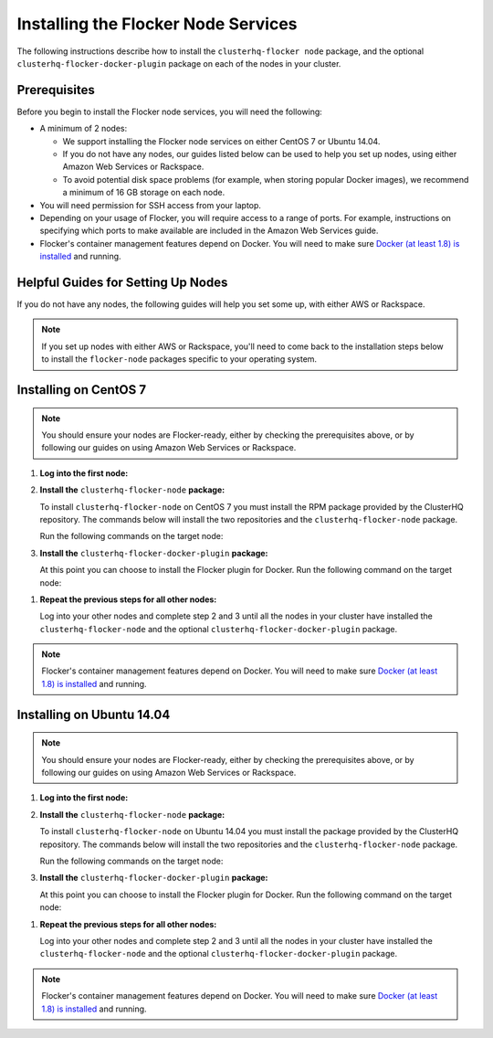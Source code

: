 .. Single Source Instructions

====================================
Installing the Flocker Node Services
====================================

.. begin-body-installing-node-intro

The following instructions describe how to install the ``clusterhq-flocker node`` package, and the optional ``clusterhq-flocker-docker-plugin`` package on each of the nodes in your cluster.

.. end-body-installing-node-intro

.. begin-body-installing-node-prereqs

Prerequisites
=============

Before you begin to install the Flocker node services, you will need the following:

* A minimum of 2 nodes:

  * We support installing the Flocker node services on either CentOS 7 or Ubuntu 14.04.
  * If you do not have any nodes, our guides listed below can be used to help you set up nodes, using either Amazon Web Services or Rackspace.
  * To avoid potential disk space problems (for example, when storing popular Docker images), we recommend a minimum of 16 GB storage on each node.

* You will need permission for SSH access from your laptop.
* Depending on your usage of Flocker, you will require access to a range of ports.
  For example, instructions on specifying which ports to make available are included in the Amazon Web Services guide.
* Flocker's container management features depend on Docker.
  You will need to make sure `Docker (at least 1.8) is installed`_ and running.

.. end-body-installing-node-prereqs

.. begin-body-installing-node-guides

Helpful Guides for Setting Up Nodes
===================================

If you do not have any nodes, the following guides will help you set some up, with either AWS or Rackspace.

.. note:: If you set up nodes with either AWS or Rackspace, you'll need to come back to the installation steps below to install the ``flocker-node`` packages specific to your operating system.

.. end-body-installing-node-guides

.. XXX In the integration specific documentation, links to the guides appear here

.. begin-body-installing-node-centos

Installing on CentOS 7
======================

.. note:: You should ensure your nodes are Flocker-ready, either by checking the prerequisites above, or by following our guides on using Amazon Web Services or Rackspace.

#. **Log into the first node:**

   .. prompt:: bash alice@mercury:~$

      ssh alice@<your-first-node>

#. **Install the** ``clusterhq-flocker-node`` **package:**

   To install ``clusterhq-flocker-node`` on CentOS 7 you must install the RPM package provided by the ClusterHQ repository.
   The commands below will install the two repositories and the ``clusterhq-flocker-node`` package.

   Run the following commands on the target node:

   .. task:: install_flocker centos-7
      :prompt: alice@mercury:~$

#. **Install the** ``clusterhq-flocker-docker-plugin`` **package:**

   At this point you can choose to install the Flocker plugin for Docker.
   Run the following command on the target node:

   .. prompt:: bash alice@mercury:~$

      sudo yum install -y clusterhq-flocker-docker-plugin

.. XXX FLOC-3454 to create a task directive for installing the plugin

#. **Repeat the previous steps for all other nodes:**

   Log into your other nodes and complete step 2 and 3 until all the nodes in your cluster have installed the ``clusterhq-flocker-node`` and the optional ``clusterhq-flocker-docker-plugin`` package.

.. note:: Flocker's container management features depend on Docker.
          You will need to make sure `Docker (at least 1.8) is installed`_ and running.

.. end-body-installing-node-centos

.. begin-body-installing-node-ubuntu

Installing on Ubuntu 14.04
==========================

.. note:: You should ensure your nodes are Flocker-ready, either by checking the prerequisites above, or by following our guides on using Amazon Web Services or Rackspace.

#. **Log into the first node:**

   .. prompt:: bash alice@mercury:~$

      ssh alice@<your-first-node>

#. **Install the** ``clusterhq-flocker-node`` **package:**

   To install ``clusterhq-flocker-node`` on Ubuntu 14.04 you must install the package provided by the ClusterHQ repository.
   The commands below will install the two repositories and the ``clusterhq-flocker-node`` package.

   Run the following commands on the target node:

   .. task:: install_flocker ubuntu-14.04
      :prompt: alice@mercury:~$

#. **Install the** ``clusterhq-flocker-docker-plugin`` **package:**

   At this point you can choose to install the Flocker plugin for Docker.
   Run the following command on the target node:

   .. prompt:: bash alice@mercury:~$

      sudo apt-get install -y clusterhq-flocker-docker-plugin

.. XXX FLOC-3454 to create a task directive for installing the plugin

#. **Repeat the previous steps for all other nodes:**

   Log into your other nodes and complete step 2 and 3 until all the nodes in your cluster have installed the ``clusterhq-flocker-node`` and the optional ``clusterhq-flocker-docker-plugin`` package.


.. note:: Flocker's container management features depend on Docker.
          You will need to make sure `Docker (at least 1.8) is installed`_ and running.

.. _Docker (at least 1.8) is installed: https://docs.docker.com/installation/

.. end-body-installing-node-ubuntu
